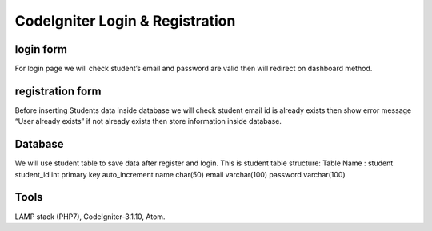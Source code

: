 ###################
CodeIgniter Login & Registration 
###################

*******************
login form
*******************
For login page we will check student’s email and password are valid then will redirect on dashboard method.

*******************
registration form
*******************
Before inserting Students data inside database we will check student email id is already exists then show error message
“User already exists” if not already exists then store information inside database.

*******************
Database
*******************
We will use student table to save data after register and login.
This is student table structure:
Table Name : student
student_id	int primary key auto_increment
name	char(50)
email	varchar(100)
password	varchar(100)


*******************
Tools
*******************
LAMP stack (PHP7), CodeIgniter-3.1.10, Atom.

